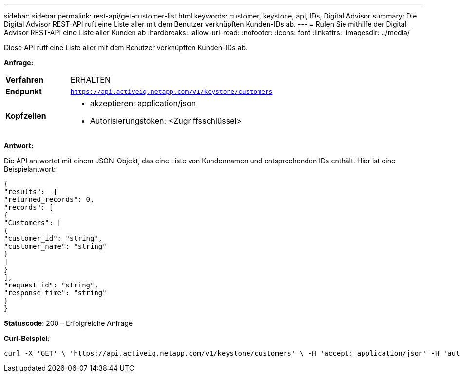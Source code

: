 ---
sidebar: sidebar 
permalink: rest-api/get-customer-list.html 
keywords: customer, keystone, api, IDs,  Digital Advisor 
summary: Die Digital Advisor REST-API ruft eine Liste aller mit dem Benutzer verknüpften Kunden-IDs ab. 
---
= Rufen Sie mithilfe der Digital Advisor REST-API eine Liste aller Kunden ab
:hardbreaks:
:allow-uri-read: 
:nofooter: 
:icons: font
:linkattrs: 
:imagesdir: ../media/


[role="lead"]
Diese API ruft eine Liste aller mit dem Benutzer verknüpften Kunden-IDs ab.

*Anfrage:*

[cols="24%,76%"]
|===


| *Verfahren* | ERHALTEN 


| *Endpunkt* | `https://api.activeiq.netapp.com/v1/keystone/customers` 


| *Kopfzeilen*  a| 
* akzeptieren: application/json
* Autorisierungstoken: <Zugriffsschlüssel>


|===
*Antwort:*

Die API antwortet mit einem JSON-Objekt, das eine Liste von Kundennamen und entsprechenden IDs enthält.  Hier ist eine Beispielantwort:

[listing]
----
{
"results":  {
"returned_records": 0,
"records": [
{
"Customers": [
{
"customer_id": "string",
"customer_name": "string"
}
]
}
],
"request_id": "string",
"response_time": "string"
}
}

----
*Statuscode*: 200 – Erfolgreiche Anfrage

*Curl-Beispiel*:

[source, curl]
----
curl -X 'GET' \ 'https://api.activeiq.netapp.com/v1/keystone/customers' \ -H 'accept: application/json' -H 'authorizationToken: <access-key>'
----